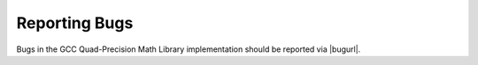 ..
  Copyright 1988-2022 Free Software Foundation, Inc.
  This is part of the GCC manual.
  For copying conditions, see the GPL license file

.. _reporting-bugs:

Reporting Bugs
--------------

Bugs in the GCC Quad-Precision Math Library implementation should be
reported via |bugurl|.
